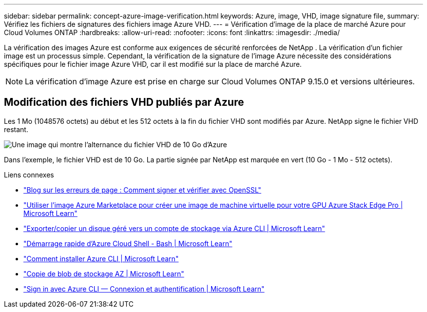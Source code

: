 ---
sidebar: sidebar 
permalink: concept-azure-image-verification.html 
keywords: Azure, image, VHD, image signature file, 
summary: Vérifiez les fichiers de signatures des fichiers image Azure VHD. 
---
= Vérification d'image de la place de marché Azure pour Cloud Volumes ONTAP
:hardbreaks:
:allow-uri-read: 
:nofooter: 
:icons: font
:linkattrs: 
:imagesdir: ./media/


[role="lead"]
La vérification des images Azure est conforme aux exigences de sécurité renforcées de NetApp .  La vérification d’un fichier image est un processus simple.  Cependant, la vérification de la signature de l’image Azure nécessite des considérations spécifiques pour le fichier image Azure VHD, car il est modifié sur la place de marché Azure.


NOTE: La vérification d’image Azure est prise en charge sur Cloud Volumes ONTAP 9.15.0 et versions ultérieures.



== Modification des fichiers VHD publiés par Azure

Les 1 Mo (1048576 octets) au début et les 512 octets à la fin du fichier VHD sont modifiés par Azure.  NetApp signe le fichier VHD restant.

image:screenshot_azure_vhd_10gb.png["Une image qui montre l'alternance du fichier VHD de 10 Go d'Azure"]

Dans l'exemple, le fichier VHD est de 10 Go.  La partie signée par NetApp est marquée en vert (10 Go - 1 Mo - 512 octets).

.Liens connexes
* https://pagefault.blog/2019/04/22/how-to-sign-and-verify-using-openssl/["Blog sur les erreurs de page : Comment signer et vérifier avec OpenSSL"^]
* https://docs.microsoft.com/en-us/azure/databox-online/azure-stack-edge-gpu-create-virtual-machine-marketplace-image["Utiliser l'image Azure Marketplace pour créer une image de machine virtuelle pour votre GPU Azure Stack Edge Pro | Microsoft Learn"^]
* https://docs.microsoft.com/en-us/azure/virtual-machines/scripts/copy-managed-disks-vhd-to-storage-account["Exporter/copier un disque géré vers un compte de stockage via Azure CLI | Microsoft Learn"^]
* https://learn.microsoft.com/en-us/azure/cloud-shell/quickstart["Démarrage rapide d'Azure Cloud Shell - Bash | Microsoft Learn"^]
* https://learn.microsoft.com/en-us/cli/azure/install-azure-cli["Comment installer Azure CLI | Microsoft Learn"^]
* https://learn.microsoft.com/en-us/cli/azure/storage/blob/copy?view=azure-cli-latest#az-storage-blob-copy-start["Copie de blob de stockage AZ | Microsoft Learn"^]
* https://learn.microsoft.com/en-us/cli/azure/authenticate-azure-cli["Sign in avec Azure CLI — Connexion et authentification | Microsoft Learn"^]

